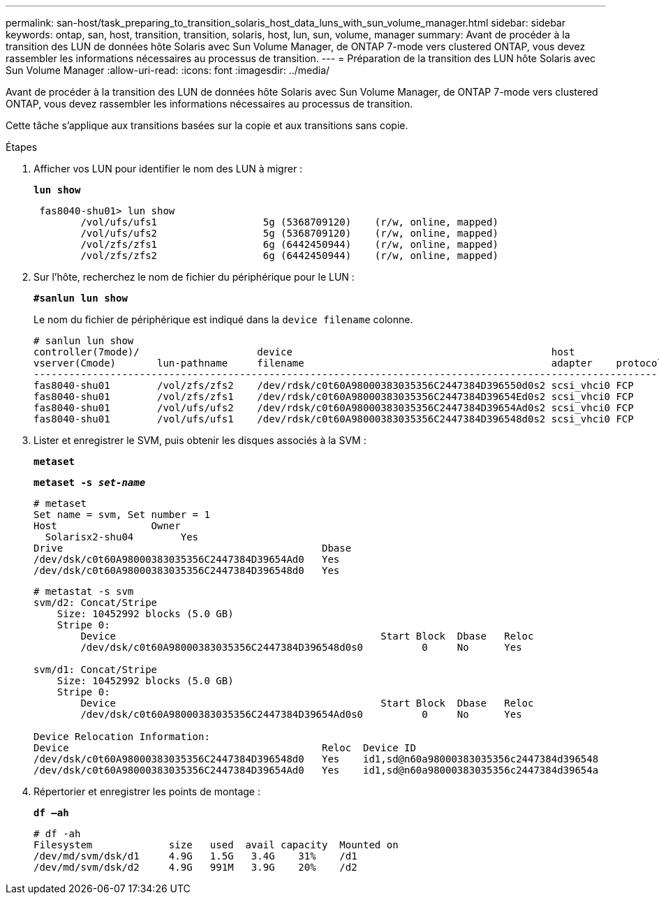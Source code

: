 ---
permalink: san-host/task_preparing_to_transition_solaris_host_data_luns_with_sun_volume_manager.html 
sidebar: sidebar 
keywords: ontap, san, host, transition, transition, solaris, host, lun, sun, volume, manager 
summary: Avant de procéder à la transition des LUN de données hôte Solaris avec Sun Volume Manager, de ONTAP 7-mode vers clustered ONTAP, vous devez rassembler les informations nécessaires au processus de transition. 
---
= Préparation de la transition des LUN hôte Solaris avec Sun Volume Manager
:allow-uri-read: 
:icons: font
:imagesdir: ../media/


[role="lead"]
Avant de procéder à la transition des LUN de données hôte Solaris avec Sun Volume Manager, de ONTAP 7-mode vers clustered ONTAP, vous devez rassembler les informations nécessaires au processus de transition.

Cette tâche s'applique aux transitions basées sur la copie et aux transitions sans copie.

.Étapes
. Afficher vos LUN pour identifier le nom des LUN à migrer :
+
`*lun show*`

+
[listing]
----
 fas8040-shu01> lun show
        /vol/ufs/ufs1                  5g (5368709120)    (r/w, online, mapped)
        /vol/ufs/ufs2                  5g (5368709120)    (r/w, online, mapped)
        /vol/zfs/zfs1                  6g (6442450944)    (r/w, online, mapped)
        /vol/zfs/zfs2                  6g (6442450944)    (r/w, online, mapped)
----
. Sur l'hôte, recherchez le nom de fichier du périphérique pour le LUN :
+
`*#sanlun lun show*`

+
Le nom du fichier de périphérique est indiqué dans la `device filename` colonne.

+
[listing]
----
# sanlun lun show
controller(7mode)/                    device                                            host                  lun
vserver(Cmode)       lun-pathname     filename                                          adapter    protocol   size    mode
--------------------------------------------------------------------------------------------------------------------------
fas8040-shu01        /vol/zfs/zfs2    /dev/rdsk/c0t60A98000383035356C2447384D396550d0s2 scsi_vhci0 FCP        6g      7
fas8040-shu01        /vol/zfs/zfs1    /dev/rdsk/c0t60A98000383035356C2447384D39654Ed0s2 scsi_vhci0 FCP        6g      7
fas8040-shu01        /vol/ufs/ufs2    /dev/rdsk/c0t60A98000383035356C2447384D39654Ad0s2 scsi_vhci0 FCP        5g      7
fas8040-shu01        /vol/ufs/ufs1    /dev/rdsk/c0t60A98000383035356C2447384D396548d0s2 scsi_vhci0 FCP        5g
----
. Lister et enregistrer le SVM, puis obtenir les disques associés à la SVM :
+
`*metaset*`

+
`*metaset -s _set-name_*`

+
[listing]
----
# metaset
Set name = svm, Set number = 1
Host                Owner
  Solarisx2-shu04        Yes
Drive                                            Dbase
/dev/dsk/c0t60A98000383035356C2447384D39654Ad0   Yes
/dev/dsk/c0t60A98000383035356C2447384D396548d0   Yes
----
+
[listing]
----
# metastat -s svm
svm/d2: Concat/Stripe
    Size: 10452992 blocks (5.0 GB)
    Stripe 0:
        Device                                             Start Block  Dbase   Reloc
        /dev/dsk/c0t60A98000383035356C2447384D396548d0s0          0     No      Yes

svm/d1: Concat/Stripe
    Size: 10452992 blocks (5.0 GB)
    Stripe 0:
        Device                                             Start Block  Dbase   Reloc
        /dev/dsk/c0t60A98000383035356C2447384D39654Ad0s0          0     No      Yes

Device Relocation Information:
Device                                           Reloc  Device ID
/dev/dsk/c0t60A98000383035356C2447384D396548d0   Yes    id1,sd@n60a98000383035356c2447384d396548
/dev/dsk/c0t60A98000383035356C2447384D39654Ad0   Yes    id1,sd@n60a98000383035356c2447384d39654a
----
. Répertorier et enregistrer les points de montage :
+
`*df –ah*`

+
[listing]
----
# df -ah
Filesystem             size   used  avail capacity  Mounted on
/dev/md/svm/dsk/d1     4.9G   1.5G   3.4G    31%    /d1
/dev/md/svm/dsk/d2     4.9G   991M   3.9G    20%    /d2
----


